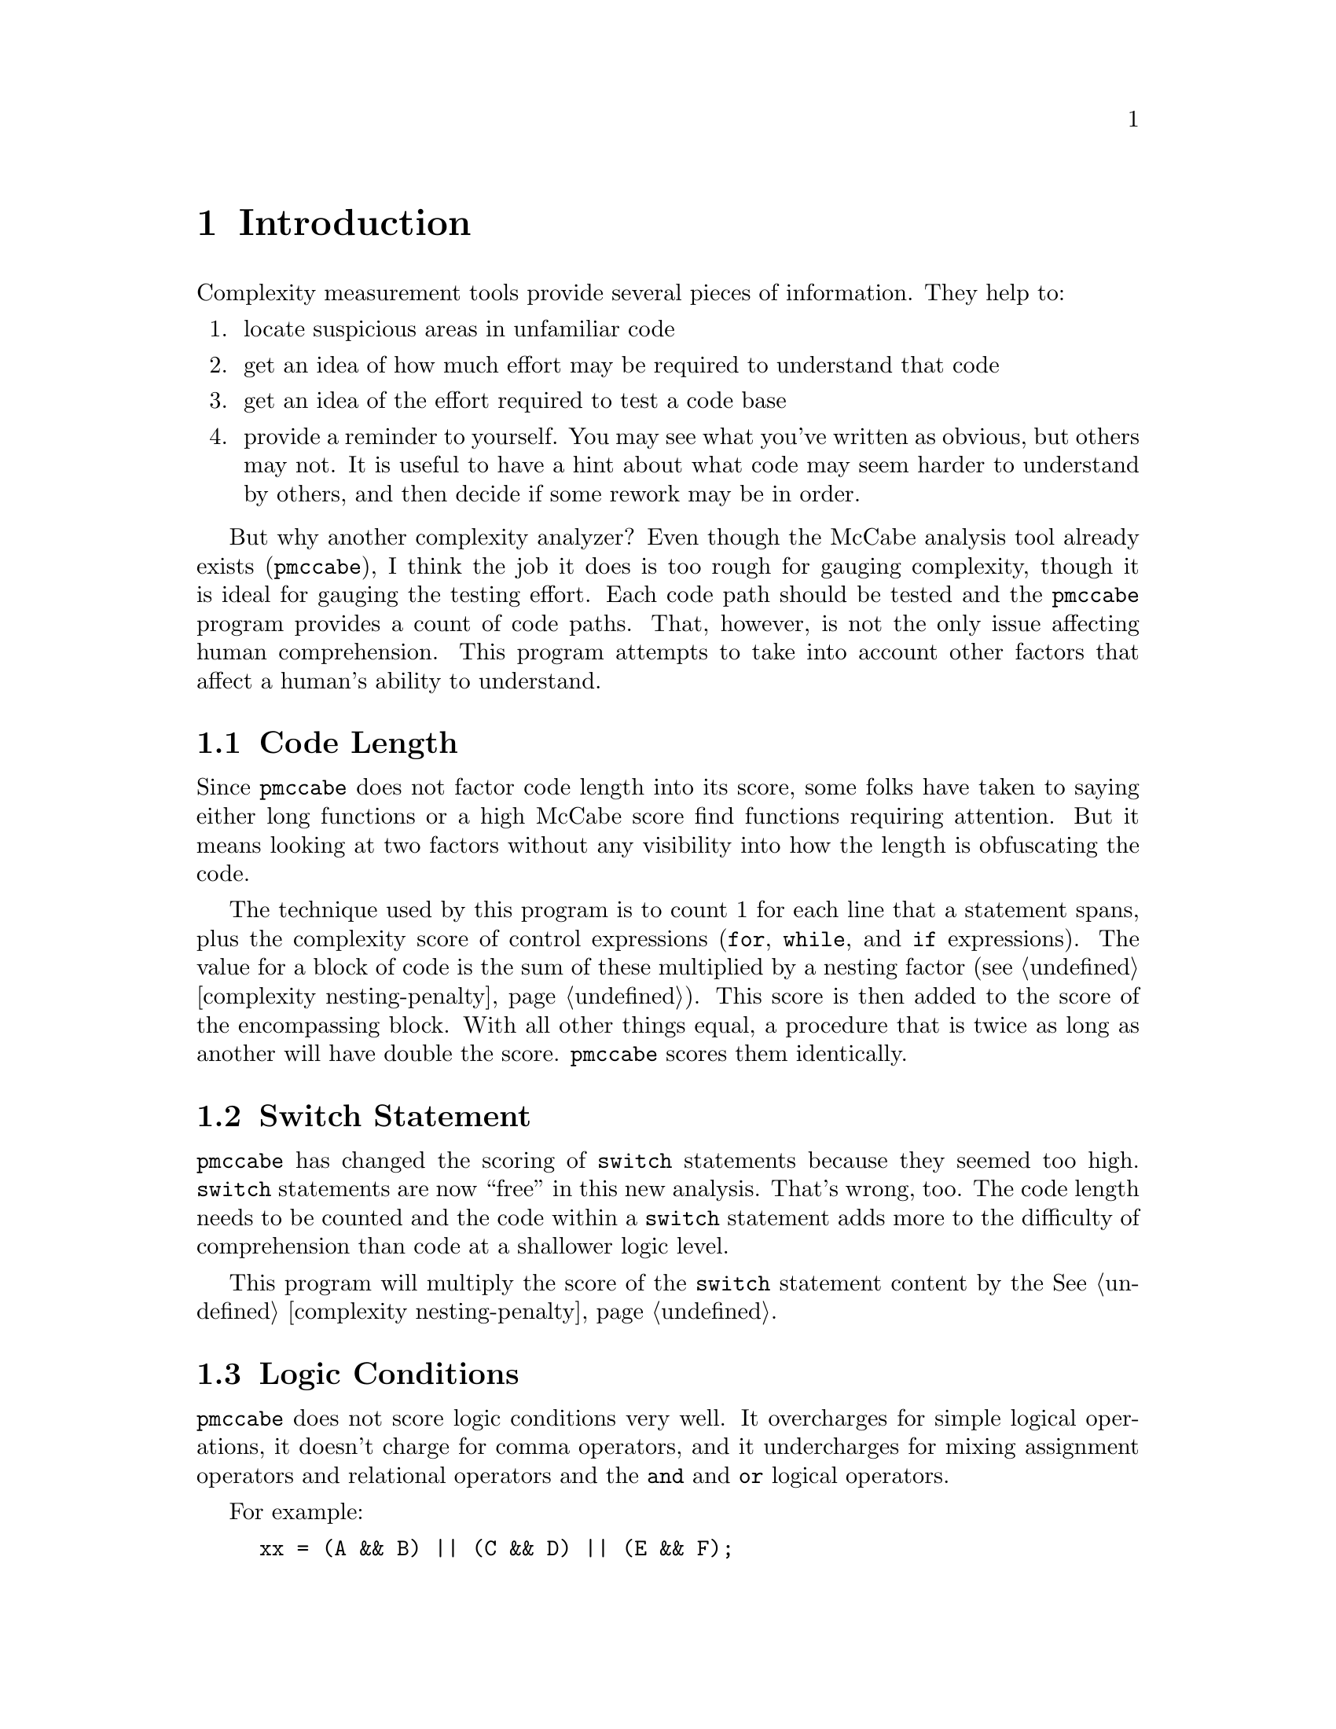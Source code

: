 
@page
@node    Introduction
@chapter Introduction
@cindex  Introduction

Complexity measurement tools provide several pieces of information.
They help to:

@enumerate
@item
locate suspicious areas in unfamiliar code
@item
get an idea of how much effort may be required to understand that code
@item
get an idea of the effort required to test a code base
@item
provide a reminder to yourself.  You may see what you've written as obvious,
but others may not.  It is useful to have a hint about what code may
seem harder to understand by others, and then decide if some rework
may be in order.
@end enumerate

But why another complexity analyzer?  Even though the McCabe analysis
tool already exists (@code{pmccabe}), I think the job it does is too
rough for gauging complexity, though it is ideal for gauging the
testing effort.  Each code path should be tested and the @code{pmccabe}
program provides a count of code paths.  That, however, is not the
only issue affecting human comprehension.  This program attempts to
take into account other factors that affect a human's ability to
understand.

@menu
* code length::             Code Length
* switch statement::        Switch Statement
* logic conditions::        Logic Conditions
* personal experience::     Personal Experience
* rationale summary::       Rationale Summary
@end menu

@node    code length
@section Code Length
Since @code{pmccabe} does not factor code length into its score, some folks
have taken to saying either long functions or a high McCabe score find
functions requiring attention.  But it means looking at two factors
without any visibility into how the length is obfuscating the code.

The technique used by this program is to count 1 for each line that a
statement spans, plus the complexity score of control expressions
(@code{for}, @code{while}, and @code{if} expressions).  The value for
a block of code is the sum of these multiplied by a nesting factor
(@pxref{complexity nesting-penalty}).  This score is then added to the
score of the encompassing block.  With all other things equal, a
procedure that is twice as long as another will have double the score.
@code{pmccabe} scores them identically.

@node    switch statement
@section Switch Statement
@code{pmccabe} has changed the scoring of @code{switch}
statements because they seemed too high.  @code{switch} statements
are now ``free'' in this new analysis.  That's wrong, too.
The code length needs to be counted and the code within a @code{switch}
statement adds more to the difficulty of comprehension than code at
a shallower logic level.

This program will multiply the score of the @code{switch} statement
content by the @xref{complexity nesting-penalty, nesting score factor}.

@node    logic conditions
@section Logic Conditions

@file{pmccabe} does not score logic conditions very well.
It overcharges for simple logical operations, it doesn't charge for
comma operators, and it undercharges for mixing assignment operators
and relational operators and the @code{and} and @code{or} logical
operators.

For example:
@example
xx = (A && B) || (C && D) || (E && F);
@end example
scores as @code{6}.  Strictly speaking, there are, indeed, six code
paths there.  That is a fairly straight forward expression that is not
nearly as complicated as this:
@example
  if (A) @{
    if (B) @{
      if (C) @{
        if (D)
          a-b-c-and-d;
      @} else if (E) @{
          a-b-no_c-and-e;
      @}
    @}
  @}
@end example
@noindent
and yet this scores exactly the same.  This program reduces the cost
to very little for a sequence of conditions at the same level.  (That
is, all @code{and} operators or all @code{or} operators.)  so the raw score
for these examples are 4 and 35, respectively (1 and 2 after scaling,
@pxref{complexity scale, @code{--scale}}).

If you nest boolean expressions, there is a little cost, assuming you
parenthesize grouped expressions so that @code{and} and @code{or}
operators do not appear at the same parenthesized level.  Also
assuming that you do not mix assignment and relational and boolean
operators all together.  If you do not parenthesize these into
subexpressions, their small scores get multiplied in ways that
sometimes wind up as a much higher score.

The intent here is to encourage easy to understand boolean expressions.
This is done by,
@itemize 
@item
not combining them with assignment statements
@item
canonicalizing them (two level expressions with all @code{&&}
operators at the bottom level and all @code{||} operators in the
nested level -\- or vice versa)
@item
parenthesizing for visual clarity (relational operations parenthesized
before being joined into larger @code{&&} or @code{||} expressions)
@item
breaking them up into multiple @code{if} statements, if convenient.
@end itemize

@node    personal experience
@section Personal Experience

I have used @code{pmccabe} on a number of occasions.  For a first order
approximation, it does okay.  However, I was interested in zeroing in on the
modules that needed the most help and there were a lot of modules needing
help.  I was finding I was looking at some functions where I ought to have
been looking at others.  So, I put this together to see if there was a
better correlation between what seemed like hard code to me and the score
derived by an analysis tool.

This has worked much better.  I ran @code{complexity} and @code{pmccabe}
against several million lines of code.  I correlated the scores.  Where the
two tools disagreed noticeably in relative ranking, I took a closer look.  I
found that @file{complexity} did, indeed, seem to be more appropriate in its
scoring.

Also, I have included with this project a shell script (@code{cx-vs-mc}) for
summarizing the differences between @code{pmccabe} and @code{complexity}.
This script will run both tools, order the results of @code{pmccabe} and
list the procedures that are ranked significantly differently.  By default,
``significant'' means by more than 25% of the number of procedures scored.
But it is adjustable.  @code{stderr} will also receive a list of procedures
seen by one tool but not the other.

@node    rationale summary
@section Rationale Summary

Ultimately, complexity is in the eye of the beholder and, even,
the particular mood of the beholder, too.  It is difficult to
tune a tool to properly accommodate these variables.

@code{complexity} will readily score as zero functions that are
extremely simple, and code that is long with many levels of logic
nesting will wind up scoring much higher than with @code{pmccabe}, barring
extreme changes to the default values for the tunables.

I have included several adjustments so that scores can be
tweaked to suit personal taste or gathered experience.
(@xref{complexity nesting-penalty, nesting score factor}, and
@ref{complexity demi-nesting-penalty, nested expression scoring factor},
but also @xref{complexity scale, normalization scaling factor},
to adjust scores to approximate scores rendered by @code{pmccabe}).
